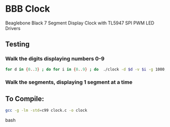 * BBB Clock
Beaglebone Black 7 Segment Display Clock with TL5947 SPI PWM LED Drivers
** Testing
*** Walk the digits displaying numbers 0-9
#+BEGIN_SRC bash
for d in {0..3} ; do for i in {0..9} ; do  ./clock -d $d -v $i -g 1000; sleep 1; done; done
#+END_SRC

*** Walk the segments, displaying 1 segment at a time
** To Compile:
#+BEGIN_SRC bash
gcc -g -lm -std=c99 clock.c -o clock
#+end_SRC bash
